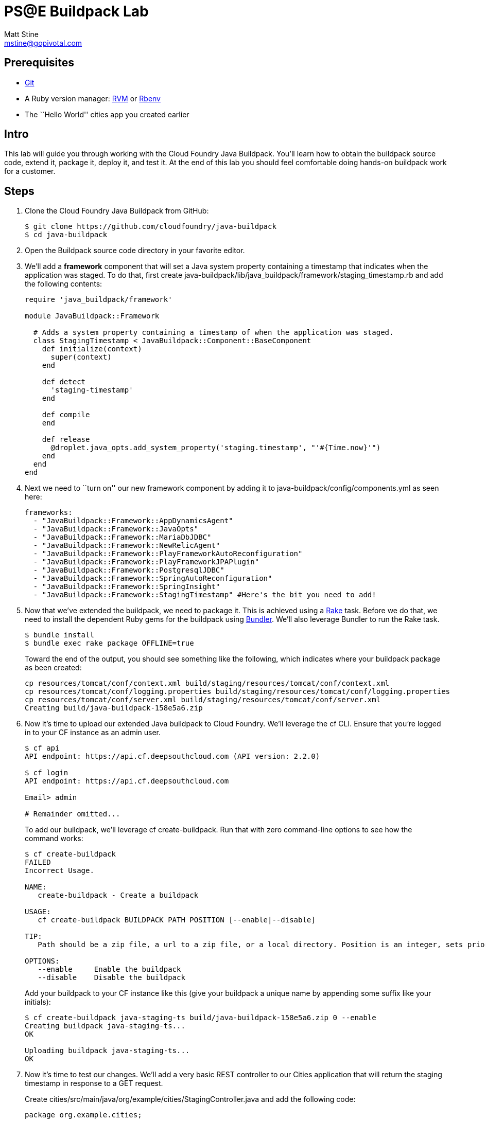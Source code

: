 = PS@E Buildpack Lab
Matt Stine <mstine@gopivotal.com>

== Prerequisites

* http://git-scm.com/downloads[Git]
* A Ruby version manager: http://rvm.io/[RVM] or https://github.com/sstephenson/rbenv[Rbenv]
* The ``Hello World'' cities app you created earlier

== Intro

This lab will guide you through working with the Cloud Foundry Java Buildpack. You'll learn how to obtain the buildpack source code, extend it, package it, deploy it, and test it. At the end of this lab you should feel comfortable doing hands-on buildpack work for a customer.

== Steps

. Clone the Cloud Foundry Java Buildpack from GitHub:
+
[source,bash]
----
$ git clone https://github.com/cloudfoundry/java-buildpack
$ cd java-buildpack
----

. Open the Buildpack source code directory in your favorite editor.

. We'll add a *framework* component that will set a Java system property containing a timestamp that indicates when the application was staged. To do that, first create +java-buildpack/lib/java_buildpack/framework/staging_timestamp.rb+ and add the following contents:
+
[source,ruby]
----
require 'java_buildpack/framework'

module JavaBuildpack::Framework

  # Adds a system property containing a timestamp of when the application was staged.
  class StagingTimestamp < JavaBuildpack::Component::BaseComponent
    def initialize(context)
      super(context)
    end

    def detect
      'staging-timestamp'
    end

    def compile
    end

    def release
      @droplet.java_opts.add_system_property('staging.timestamp', "'#{Time.now}'")
    end
  end
end
----

. Next we need to ``turn on'' our new framework component by adding it to +java-buildpack/config/components.yml+ as seen here:
+
[source,yaml]
----
frameworks:
  - "JavaBuildpack::Framework::AppDynamicsAgent"
  - "JavaBuildpack::Framework::JavaOpts"
  - "JavaBuildpack::Framework::MariaDbJDBC"
  - "JavaBuildpack::Framework::NewRelicAgent"
  - "JavaBuildpack::Framework::PlayFrameworkAutoReconfiguration"
  - "JavaBuildpack::Framework::PlayFrameworkJPAPlugin"
  - "JavaBuildpack::Framework::PostgresqlJDBC"
  - "JavaBuildpack::Framework::SpringAutoReconfiguration"
  - "JavaBuildpack::Framework::SpringInsight"
  - "JavaBuildpack::Framework::StagingTimestamp" #Here's the bit you need to add!
----

. Now that we've extended the buildpack, we need to package it. This is achieved using a http://rake.rubyforge.org[Rake] task. Before we do that, we need to install the dependent Ruby gems for the buildpack using http://bundler.io[Bundler]. We'll also leverage Bundler to run the Rake task.
+
[source,bash]
----
$ bundle install
$ bundle exec rake package OFFLINE=true
----
+
Toward the end of the output, you should see something like the following, which indicates where your buildpack package as been created:
+
[source,bash]
----
cp resources/tomcat/conf/context.xml build/staging/resources/tomcat/conf/context.xml
cp resources/tomcat/conf/logging.properties build/staging/resources/tomcat/conf/logging.properties
cp resources/tomcat/conf/server.xml build/staging/resources/tomcat/conf/server.xml
Creating build/java-buildpack-158e5a6.zip
----

. Now it's time to upload our extended Java buildpack to Cloud Foundry. We'll leverage the cf CLI. Ensure that you're logged in to your CF instance as an admin user.
+
[source,bash]
----
$ cf api 
API endpoint: https://api.cf.deepsouthcloud.com (API version: 2.2.0)

$ cf login
API endpoint: https://api.cf.deepsouthcloud.com

Email> admin

# Remainder omitted...
----
+
To add our buildpack, we'll leverage +cf create-buildpack+. Run that with zero command-line options to see how the command works:
+
[source,bash]
----
$ cf create-buildpack
FAILED
Incorrect Usage.

NAME:
   create-buildpack - Create a buildpack

USAGE:
   cf create-buildpack BUILDPACK PATH POSITION [--enable|--disable]

TIP:
   Path should be a zip file, a url to a zip file, or a local directory. Position is an integer, sets priority, and is sorted from lowest to highest.

OPTIONS:
   --enable     Enable the buildpack
   --disable    Disable the buildpack
----
+
Add your buildpack to your CF instance like this (give your buildpack a unique name by appending some suffix like your initials):
+
[source,bash]
----
$ cf create-buildpack java-staging-ts build/java-buildpack-158e5a6.zip 0 --enable
Creating buildpack java-staging-ts...
OK

Uploading buildpack java-staging-ts...
OK
----

. Now it's time to test our changes. We'll add a very basic REST controller to our Cities application that will return the staging timestamp in response to a GET request.
+
Create +cities/src/main/java/org/example/cities/StagingController.java+ and add the following code:
+
[source,java]
----
package org.example.cities;

import org.springframework.web.bind.annotation.RequestMapping;
import org.springframework.web.bind.annotation.RestController;

@RestController
public class StagingController {

    @RequestMapping("/staging")
    public String index() {
        String timestamp = System.getProperty("staging.timestamp");
        return "Application was staged at: " + timestamp;
    }
}
----
+
Repackage and repush the application (please login as the NON-ADMIN user you created in the previous lab):
+
[source,bash]
----
$ gradle assemble
$ cf push -b <the name you gave your buildpack>
----

. Now let's check the staging info provided by the Java buildpack to see that our change was effective:
+
[source,bash]
----
$ cf files cities staging_info.yml
Getting files for app cities in org mstine-org / space demo as admin...
OK

---
buildpack_path: /var/vcap/data/dea_next/admin_buildpacks/16b81d79-2a6a-426a-8cff-6daf779eadad_93ad9995be0bd22935c4590c6986061bbb0e9c0d
detected_buildpack: java-buildpack=158e5a6-https://github.com/cloudfoundry/java-buildpack.git#158e5a6
  java-main open-jdk-jre=1.7.0_55 spring-auto-reconfiguration=1.2.0_RELEASE staging-timestamp
start_command: SERVER_PORT=$PORT $PWD/.java-buildpack/open_jdk_jre/bin/java -cp $PWD/.:$PWD/.java-buildpack/spring_auto_reconfiguration/spring_auto_reconfiguration-1.2.0_RELEASE.jar
  -Djava.io.tmpdir=$TMPDIR -XX:OnOutOfMemoryError=$PWD/.java-buildpack/open_jdk_jre/bin/killjava.sh
  -Xmx382293K -Xms382293K -XX:MaxPermSize=64M -XX:PermSize=64M -Xss995K -Dstaging.timestamp='2014-05-27
  15:52:41 +0000' org.springframework.boot.loader.JarLauncher
----
+
As you can see from the output, our timestamp was added as the final +-D+ argument in the +start_command+.

. Finally, hit your application endpoint to see that it is working as expected:
+
[source,bash]
----
$ curl -i http://cities.cf.deepsouthcloud.com/staging
HTTP/1.1 200 OK
Content-Length: 52
Content-Type: text/plain;charset=ISO-8859-1
Date: Tue, 27 May 2014 17:23:57 GMT
Server: Apache-Coyote/1.1
X-Application-Context: cities:cloud:0

Application was staged at: 2014-05-27 15:52:41 +0000
----

. You did it! Congratulations on completing the lab.

== BONUS: Change JRE Version

In this section you'll update your buildpack to utilize JRE 1.8 rather than 1.7.

. Change +java-buildpack/config/open_jdk_jre.yml+ as shown:
+
[source,yaml]
----
repository_root: "{default.repository.root}/openjdk/{platform}/{architecture}"
version: 1.8.0_+ # 1.7 becomes 1.8
memory_sizes:
  metaspace: 64m.. # permgen becomes metaspace
memory_heuristics:
  heap: 85
  metaspace: 10 # permgen becomes metaspace
  stack: 5
  native: 10
----

. Repackage the buildpack:
+
[source,bash]
----
$ bundle exec rake clean package OFFLINE=true
----

. Update your admin buildpack:
+
[source,bash]
----
$ cf update-buildpack java-staging-ts -p build/java-buildpack-158e5a6.zip
Updating buildpack java-staging-ts...
OK
----

. Repush your application (again, login as the NON-ADMIN user you created in the previous lab), watching the JRE version change:
+
[source,bash]
----
$ cf push
Using manifest file /Users/pivotal/workspace/pse-training/pse-hw-module/code/manifest.yml

Updating app cities in org mstine-org / space demo as admin...
OK

Uploading cities...
Uploading app files from: /Users/pivotal/workspace/pse-training/pse-hw-module/code/build/libs/cities-0.0.1-SNAPSHOT.jar
Uploading 735.9K, 95 files
OK
Binding service cities-db to app cities in org mstine-org / space demo as admin...
OK

Stopping app cities in org mstine-org / space demo as admin...
OK

Starting app cities in org mstine-org / space demo as admin...
OK
-----> Downloaded app package (23M)
-----> Downloaded app buildpack cache (38M)
-----> Java Buildpack Version: 158e5a6 | https://github.com/cloudfoundry/java-buildpack.git#158e5a6
-----> Downloading Open Jdk JRE 1.8.0_05 from http://download.run.pivotal.io/openjdk/lucid/x86_64/openjdk-1.8.0_05.tar.gz (found in cache)
# Remainder omitted...
----

. You can also verify your update by looking again at the staging info:
+
[source,bash]
----
$ cf files cities staging_info.yml
Getting files for app cities in org mstine-org / space demo as admin...
OK

---
buildpack_path: /var/vcap/data/dea_next/admin_buildpacks/e26215b3-1ff9-4e0f-82ee-c7ac2c23d24c_29caed807a9b3294f2acc7bc666c6bafb767cadd
detected_buildpack: java-buildpack=158e5a6-https://github.com/cloudfoundry/java-buildpack.git#158e5a6
  java-main open-jdk-jre=1.8.0_05 spring-auto-reconfiguration=1.2.0_RELEASE staging-timestamp
start_command: SERVER_PORT=$PORT $PWD/.java-buildpack/open_jdk_jre/bin/java -cp $PWD/.:$PWD/.java-buildpack/spring_auto_reconfiguration/spring_auto_reconfiguration-1.2.0_RELEASE.jar
  -Djava.io.tmpdir=$TMPDIR -XX:OnOutOfMemoryError=$PWD/.java-buildpack/open_jdk_jre/bin/killjava.sh
  -Xmx389939K -Xms389939K -XX:MaxMetaspaceSize=64M -XX:MetaspaceSize=64M -Xss985K
  -Dstaging.timestamp='2014-05-27 17:58:04 +0000' org.springframework.boot.loader.JarLauncher
----
